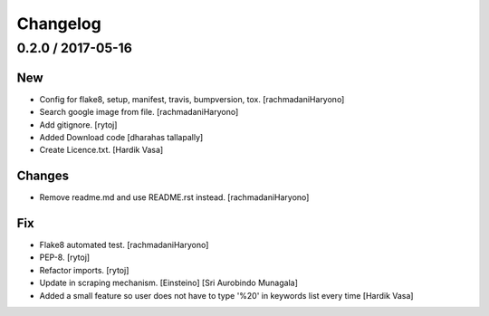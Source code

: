 Changelog
=========

0.2.0 / 2017-05-16
------------------

New
~~~

- Config for flake8, setup, manifest, travis, bumpversion, tox. [rachmadaniHaryono]

- Search google image from file. [rachmadaniHaryono]

- Add gitignore. [rytoj]

- Added Download code [dharahas tallapally]

- Create Licence.txt. [Hardik Vasa]

Changes
~~~~~~~

- Remove readme.md and use README.rst instead. [rachmadaniHaryono]

Fix
~~~

- Flake8 automated test. [rachmadaniHaryono]

- PEP-8. [rytoj]

- Refactor imports. [rytoj]

- Update in scraping mechanism. [Einsteino] [Sri Aurobindo Munagala]

- Added a small feature so user does not have to type '%20' in keywords list every time [Hardik Vasa]